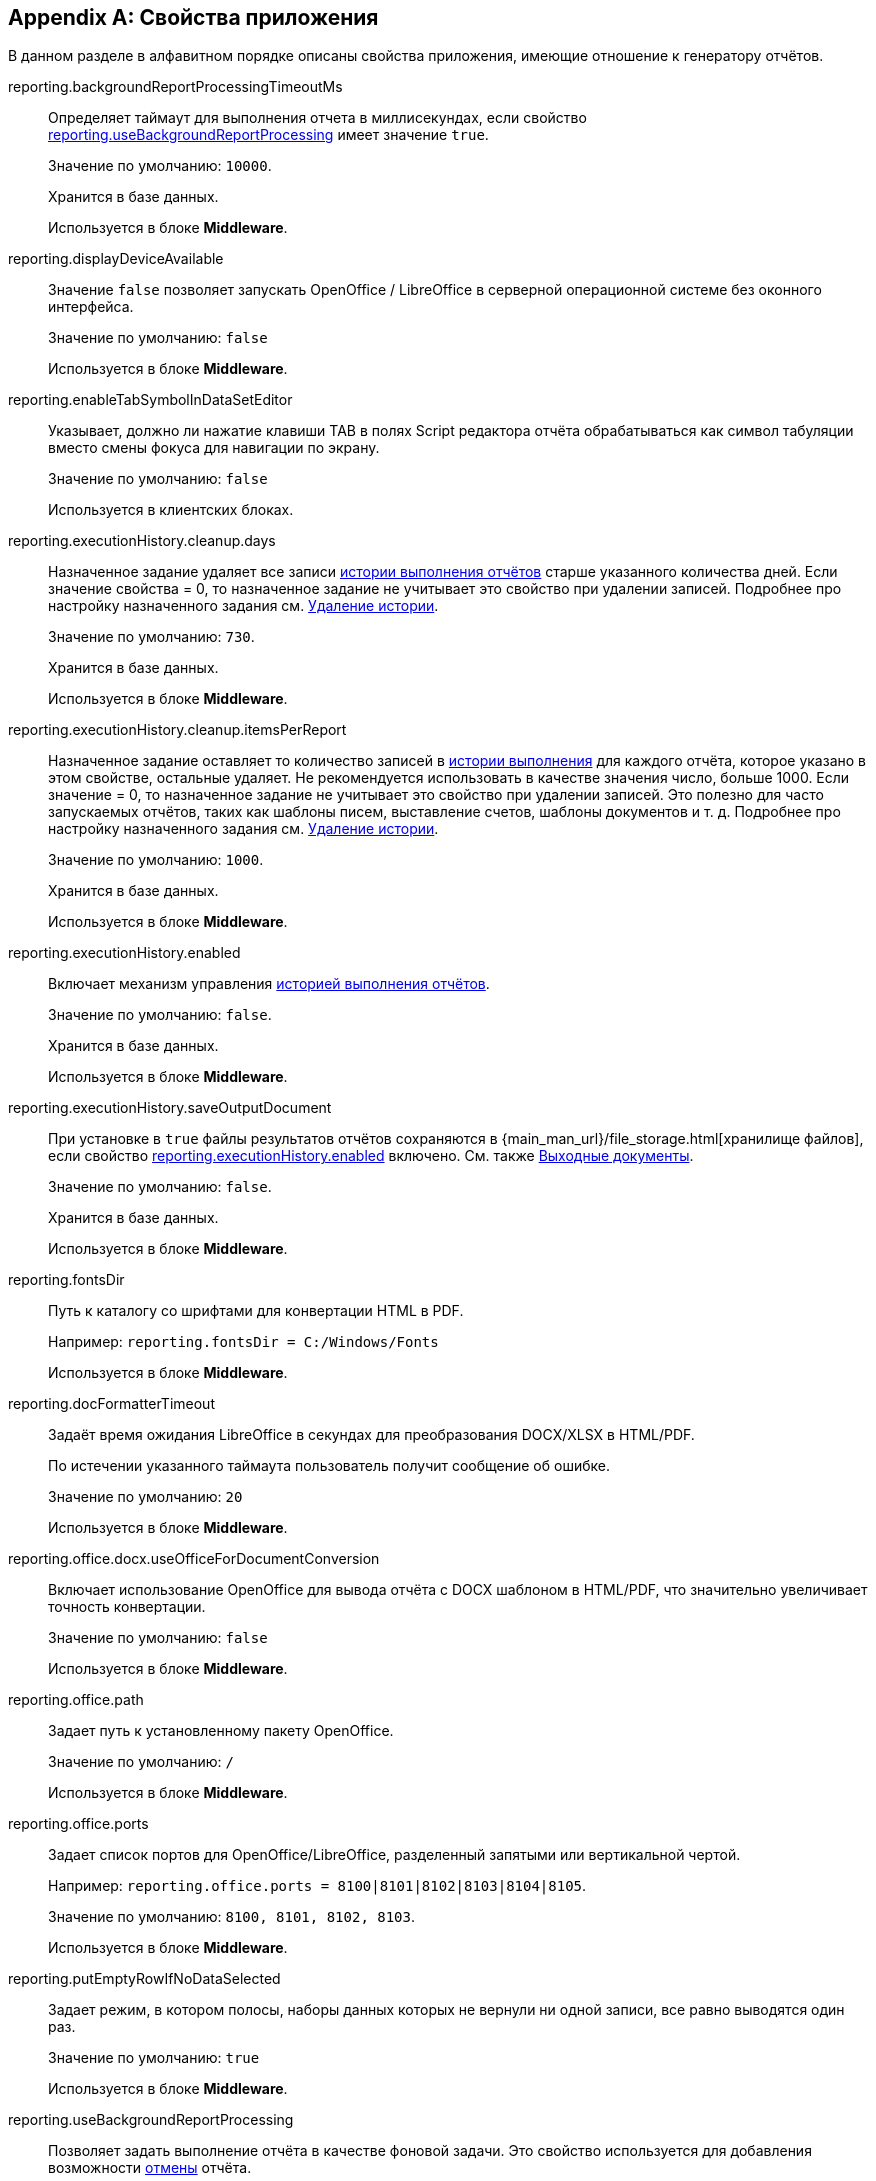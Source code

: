 :sourcesdir: ../../source

[appendix]
[[app_properties]]
== Свойства приложения

В данном разделе в алфавитном порядке описаны свойства приложения, имеющие отношение к генератору отчётов.

[[reporting.backgroundReportProcessingTimeoutMs]]
reporting.backgroundReportProcessingTimeoutMs::
+
--
Определяет таймаут для выполнения отчета в миллисекундах, если свойство <<reporting.useBackgroundReportProcessing,reporting.useBackgroundReportProcessing>> имеет значение `true`.

Значение по умолчанию: `10000`.

Хранится в базе данных.

Используется в блоке *Middleware*.
--


[[reporting.displayDeviceAvailable]]
reporting.displayDeviceAvailable::
+
--
Значение `false` позволяет запускать OpenOffice / LibreOffice в серверной операционной системе без оконного интерфейса.

Значение по умолчанию: `false`

Используется в блоке *Middleware*.
--

[[reporting.enableTabSymbolInDataSetEditor]]
reporting.enableTabSymbolInDataSetEditor::
+
--
Указывает, должно ли нажатие клавиши TAB в полях Script редактора отчёта обрабатываться как символ табуляции вместо смены фокуса для навигации по экрану.

Значение по умолчанию: `false`

Используется в клиентских блоках.
--

[[reporting.executionHistory.cleanup.days]]
reporting.executionHistory.cleanup.days::
+
--
Назначенное задание удаляет все записи <<execution_history,истории выполнения отчётов>> старше указанного количества дней. Если значение свойства = 0, то назначенное задание не учитывает это свойство при удалении записей. Подробнее про настройку назначенного задания см. <<execution_history_cleanup, Удаление истории>>.

Значение по умолчанию: `730`.

Хранится в базе данных.

Используется в блоке *Middleware*.

--

[[reporting.executionHistory.cleanup.itemsPerReport]]
reporting.executionHistory.cleanup.itemsPerReport::
+
--
Назначенное задание оставляет то количество записей в <<execution_history,истории выполнения>> для каждого отчёта, которое указано в этом свойстве, остальные удаляет. Не рекомендуется использовать в качестве значения число, больше 1000. Если значение = 0, то назначенное задание не учитывает это свойство при удалении записей. Это полезно для часто запускаемых отчётов, таких как шаблоны писем, выставление счетов, шаблоны документов и т. д. Подробнее про настройку назначенного задания см. <<execution_history_cleanup, Удаление истории>>.

Значение по умолчанию: `1000`.

Хранится в базе данных.

Используется в блоке *Middleware*.
--

[[reporting.executionHistory.enabled]]
reporting.executionHistory.enabled::
+
--
Включает механизм управления <<execution_history,историей выполнения отчётов>>.

Значение по умолчанию: `false`.

Хранится в базе данных.

Используется в блоке *Middleware*.
--

[[reporting.executionHistory.saveOutputDocument]]
reporting.executionHistory.saveOutputDocument::
+
--
При установке в `true` файлы результатов отчётов сохраняются в {main_man_url}/file_storage.html[хранилище файлов], если свойство <<reporting.executionHistory.enabled,reporting.executionHistory.enabled>> включено. См. также <<history_output_documents,Выходные документы>>.

Значение по умолчанию: `false`.

Хранится в базе данных.

Используется в блоке *Middleware*.
--

[[reporting.fontsDir]]
reporting.fontsDir::
+
--
Путь к каталогу со шрифтами для конвертации HTML в PDF.

Например: `reporting.fontsDir = C:/Windows/Fonts`

Используется в блоке *Middleware*.
--

[[reporting.docFormatterTimeout]]
reporting.docFormatterTimeout::
+
--
Задаёт время ожидания LibreOffice в секундах для преобразования DOCX/XLSX в HTML/PDF.

По истечении указанного таймаута пользователь получит сообщение об ошибке.

Значение по умолчанию: `20`

Используется в блоке *Middleware*.
--

[[reporting.office.docx.useOfficeForDocumentConversion]]
reporting.office.docx.useOfficeForDocumentConversion::
+
--
Включает использование OpenOffice для вывода отчёта с DOCX шаблоном в HTML/PDF, что значительно увеличивает точность конвертации.

Значение по умолчанию: `false`

Используется в блоке *Middleware*.
--

[[reporting.office.path]]
reporting.office.path::
+
--
Задает путь к установленному пакету OpenOffice.

Значение по умолчанию: `/`

Используется в блоке *Middleware*.
--

[[reporting.office.ports]]
reporting.office.ports::
+
--
Задает список портов для OpenOffice/LibreOffice, разделенный запятыми или вертикальной чертой.

Например: `reporting.office.ports = 8100|8101|8102|8103|8104|8105`.

Значение по умолчанию: `8100, 8101, 8102, 8103`.

Используется в блоке *Middleware*.
--

[[reporting.putEmptyRowIfNoDataSelected]]
reporting.putEmptyRowIfNoDataSelected::
+
--
Задает режим, в котором полосы, наборы данных которых не вернули ни одной записи, все равно выводятся один раз.

Значение по умолчанию: `true`

Используется в блоке *Middleware*.
--

[[reporting.useBackgroundReportProcessing]]
reporting.useBackgroundReportProcessing::
+
--

Позволяет задать выполнение отчёта в качестве фоновой задачи. Это свойство используется для добавления возможности <<run_cancel,отмены>> отчёта.

Значение по умолчанию: `false`.

Хранится в базе данных.

Используется в блоке *Middleware*.
--
